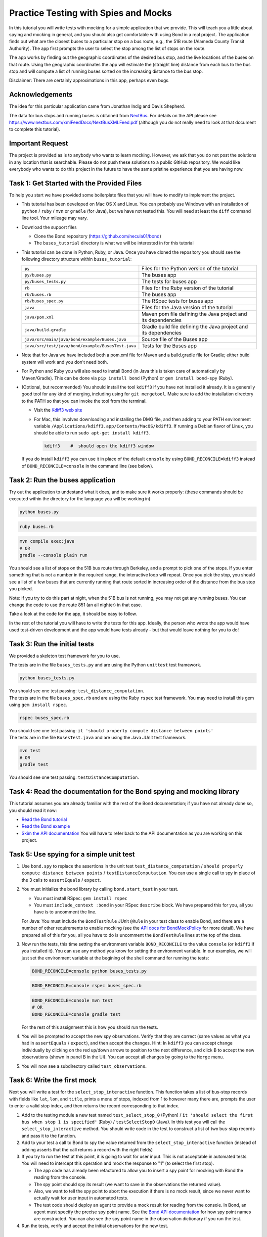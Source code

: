 .. _buses_tutorial:

=====================================
Practice Testing with Spies and Mocks
=====================================

In this tutorial you will write tests with mocking for a simple application that we provide.
This will teach you a little about spying and mocking in general, and you should also get 
comfortable with using Bond in a real project. 
The application finds out what are the closest buses to a particular stop on a bus route, e.g.,
the 51B route (Alameda County Transit Authority). The app first prompts the user to select
the stop among the list of stops on the route.

.. image:: _static/bus_stop.jpg
    :height: 200px       
           
The app works by finding out the geographic coordinates of the desired bus stop, and the live locations
of the buses on that route. Using the geographic coordinates the app will estimate the (straight line)
distance from each bus to the bus stop and will compute a list of running buses sorted on the increasing
distance to the bus stop.

Disclaimer: There are certainly approximations in this app, perhaps even bugs.

Acknowledgements
-------------------------------------------

The idea for this particular application came from Jonathan Indig and Davis Shepherd.

The data for bus stops and running buses is obtained from `NextBus <http://nextbus.cubic.com/About/Vision>`_. 
For details on the API please see https://www.nextbus.com/xmlFeedDocs/NextBusXMLFeed.pdf 
(although you do not really need to look at that document to complete this tutorial).


Important Request
------------------------------------------

The project is provided as is to anybody who wants to learn mocking. However, we ask
that you do not post the solutions in any location that is searchable. Please do not push these solutions
to a public GitHub repository. We would like everybody who wants to do this project in the future
to have the same pristine experience that you are having now.
   
Task 1: Get Started with the Provided Files
-------------------------------------------

To help you start we have provided some boilerplate files that you will have to
modify to implement the project.

- This tutorial has been developed on Mac OS X and Linux. You can probably use Windows with 
  an installation of ``python`` / ``ruby`` / ``mvn`` or ``gradle`` (for Java), but we have not tested this.
  You will need at least the ``diff`` command line tool. Your mileage may vary.
  
- Download the support files

  * Clone the Bond repository (https://github.com/necula01/bond)
  * The ``buses_tutorial`` directory is what we will be interested in for this tutorial

- This tutorial can be done in Python, Ruby, or Java. Once you have cloned the repository
  you should see the following directory structure within ``buses_tutorial``:

  .. list-table::
                  
     * - ``py``
       - Files for the Python version of the tutorial
     * - ``py/buses.py``
       - The buses app 
     * - ``py/buses_tests.py``
       - The tests for buses app 
     * - ``rb``
       - Files for the Ruby version of the tutorial
     * - ``rb/buses.rb``
       - The buses app 
     * - ``rb/buses_spec.py``
       - The RSpec tests for buses app 
     * - ``java``
       - Files for the Java version of the tutorial
     * - ``java/pom.xml``
       - Maven pom file defining the Java project and its dependencies
     * - ``java/build.gradle``
       - Gradle build file defining the Java project and its dependencies
     * - ``java/src/main/java/bond/example/Buses.java``
       - Source file of the Buses app
     * - ``java/src/test/java/bond/example/BusesTest.java``
       - Tests for the Buses app

- Note that for Java we have included both a pom.xml file for Maven and a build.gradle 
  file for Gradle; either build system will work and you don't need both. 
        
- For Python and Ruby you will also need to install Bond (in Java this is taken care of 
  automatically by Maven/Gradle). This can be done via ``pip install bond`` (Python) or
  ``gem install bond-spy`` (Ruby). 

- (Optional, but recommended) You should install the tool ``kdiff3`` if you
  have not installed it already. It is a generally good tool for any kind of
  merging, including using for ``git mergetool``. Make sure to add the
  installation directory to the PATH so that you can invoke the tool from the
  terminal.
  
  - Visit the `Kdiff3 web site <http://kdiff3.sourceforge.net/>`_
  - For Mac, this involves downloading and installing the DMG file, and then
    adding to your PATH environment variable ``/Applications/kdiff3.app/Contents/MacOS/kdiff3``.
    If running a Debian flavor of Linux, you should be able to run ``sudo apt-get install kdiff3``.

    .. code::

       kdiff3    #  should open the kdiff3 window

  If you do install ``kdiff3`` you can use it in place of the default
  ``console`` by using ``BOND_RECONCILE=kdiff3`` instead of
  ``BOND_RECONCILE=console`` in the command line (see below).
  

Task 2: Run the buses application
----------------------------------

Try out the application to undestand what it does, and to make sure it works properly:
(these commands should be executed within the directory for the language you will be working in)

.. container:: tab-section-group

   .. container:: tab-section-Python

      .. code-block:: bash

         python buses.py

   .. container:: tab-section-Ruby

      .. code-block:: bash
         
         ruby buses.rb
       
   .. container:: tab-section-Java
          
      .. code-block:: bash
        
         mvn compile exec:java
         # OR
         gradle --console plain run

You should see a list of stops on the 51B bus route through Berkeley, and a
prompt to pick one of the stops. If you enter something that is not a number
in the required range, the interactive loop will repeat. Once you pick the
stop, you should see a list of a few buses that are currently running that
route sorted in increasing order of the distance from the bus stop you picked.

Note: if you try to do this part at night, when the 51B bus is not running,
you may not get any running buses. You can change the code to use the route
851 (an all nighter) in that case.

Take a look at the code for the app, it should be easy to follow.

In the rest of the tutorial you will have to write the tests for this app. 
Ideally, the person who wrote the app would have used test-driven development 
and the app would have tests already - but that would leave nothing for you to do!

Task 3: Run the initial tests
------------------------------

We provided a skeleton test framework for you to use.

.. container:: tab-section-group

   .. container:: tab-section-Python

      The tests are in the file ``buses_tests.py`` and are using the Python ``unittest`` test framework. 

      .. code::

        python buses_tests.py

      You should see one test passing: ``test_distance_computation``.

   .. container:: tab-section-Ruby

      The tests are in the file ``buses_spec.rb`` and are using the Ruby ``rspec`` test framework.
      You may need to install this gem using ``gem install rspec``. 

      .. code::
        
        rspec buses_spec.rb

      You should see one test passing: ``it 'should properly compute distance between points'``

   .. container:: tab-section-Java

      The tests are in the file ``BusesTest.java`` and are using the Java JUnit test framework.

      .. code-block:: bash
        
        mvn test
        # OR
        gradle test
  
      You should see one test passing: ``testDistanceComputation``.  

Task 4: Read the documentation for the Bond spying and mocking library
-------------------------------------------------------------------------

This tutorial assumes you are already familiar with the rest of the Bond documentation;
if you have not already done so, you should read it now:

* `Read the Bond tutorial <http://necula01.github.io/bond/tutorial.html>`_
* `Read the Bond example <http://necula01.github.io/bond/example_heat.html>`_
* `Skim the API documentation  <http://necula01.github.io/bond/api.html>`_ You
  will have to refer back to the API documentation as you are working on this project.
  

Task 5: Use spying for a simple unit test
-----------------------------------------------------------------------

#. Use ``bond.spy`` to replace the assertions in the unit test ``test_distance_computation`` / 
   ``should properly compute distance between points`` / ``testDistanceComputation``. 
   You can use a single call to spy in place of the 3 calls to ``assertEquals`` / ``expect``.

#. .. container:: tab-section-group

      .. container:: tab-section-Python

         You must initialize the bond library by calling ``bond.start_test`` in your test. 

      .. container:: tab-section-Ruby

         - You must install RSpec: ``gem install rspec``
         - You must ``include_context :bond`` in your RSpec ``describe``
           block. We have prepared this for you, all you have is to uncomment the
           line. 

      .. container:: tab-section-Java  

         For Java: You must include the ``BondTestRule`` JUnit ``@Rule`` in your test class
         to enable Bond, and there are a number of other requirements to enable mocking
         (see the `API docs for BondMockPolicy <jbond/bond/spypoint/BondMockPolicy.html>`_ for more detail).
         We have prepared all of this for you, all you have to do is uncomment the ``BondTestRule``
         lines at the top of the class. 
  
#. Now run the tests, this time setting the environment variable
   ``BOND_RECONCILE`` to the value ``console`` (or ``kdiff3`` if you installed it).
   You can use any method you know for setting the environment
   variable. In our examples, we will just set the environment variable
   at the begining of the shell command for running the tests:

   .. container:: tab-section-group

      .. container:: tab-section-Python

         .. code::
    
            BOND_RECONCILE=console python buses_tests.py


      .. container:: tab-section-Ruby

         .. code::
    
            BOND_RECONCILE=console rspec buses_spec.rb

      .. container:: tab-section-Java

         .. code-block:: bash
 
            BOND_RECONCILE=console mvn test
            # OR
            BOND_RECONCILE=console gradle test
 
   For the rest of this assignment this is how you should run the tests. 

#. You will be prompted to accept the new spy observations. Verify that they are
   correct (same values as what you had in ``assertEquals`` / ``expect``), and then 
   accept the changes. Hint: In ``kdiff3`` you can accept change individually by 
   clicking on the red up/down arrows to position to the next difference, and click 
   B to accept the new observations (shown in panel B in the UI). You can accept all 
   changes by going to the ``Merge`` menu.

#. You will now see a subdirectory called ``test_observations``.

Task 6: Write the first mock
--------------------------------------

Next you will write a test for the ``select_stop_interactive`` function. This
function takes a list of bus-stop records with fields like ``lat``, ``lon``, and
``title``, prints a menu of stops, indexed from 1 to however many there are,
prompts the user to enter a valid stop index, and then returns the record
corresponding to that index.

#. Add to the testing module a new test named ``test_select_stop_0`` (Python) / 
   ``it 'should select the first bus when stop 1 is specified'`` (Ruby) /
   ``testSelectStop0`` (Java). In this
   test you will call the ``select_stop_interactive`` method. You should write code
   in the test to construct a list of two bus-stop records and pass it to the function.

#. Add to your test a call to Bond to spy the value returned from the ``select_stop_interactive`` function
   (instead of adding asserts that the call returns a record with the right fields)

#. If you try to run the test at this point, it is going to wait for
   user input. This is not acceptable in automated tests.
   You will need to intercept this operation and
   mock the response to "1" (to select the first stop).

   * The app code has already been refactored to allow
     you to insert a spy point for mocking with Bond the reading from the
     console.
   * The spy point should spy its result (we want to save in the observations
     the returned value).
   * Also, we want to tell the spy point to abort the execution if there is no
     mock result, since we never want to actually wait for user input in
     automated tests.
   * The test code should deploy an agent to provide a mock result for
     reading from the console.  In Bond, an agent must specify the precise spy point
     name. See the `Bond API documentation <http://necula01.github.io/bond/api.html>`_ for
     how spy point names are constructed. You can also see the spy point name
     in the observation dictionary if you run the test.

#. Run the tests, verify and accept the initial observations for the new test.

Task 7: Write a more complex mock for reading input
-----------------------------------------------------------------------

The ``select_stop_interactive`` function contains logic to reject invalid
input and re-prompt the user. Now you will write a test to exercise that
logic.

**Please note that this task is a bit trickier that others. The subsequent tasks
do not depend on it.** 

#. Add to the testing module a new test named ``test_select_stop_retries`` (Python) /
   ``it 'should should retry when an invalid bus selection is given'`` (Ruby) /
   ``testSelectStopRetries`` (Java). In this test you will call the ``select_stop_interactive``, 
   using the same input data as for the previous test.

#. Add to your test a call to Bond to spy the value returned from the function
   (instead of adding asserts that it returns a record with the right fields).

#. You need to deploy a slightly more complex agent for the spy point that you
   used also for Task 6.

   - The first time the user is prompted for input, your mock should return
     the string "a". This will force the logic to retry.
   - On second call, the mock should return "" (empty string). This will
     also force the logic to retry.
   - On third call, the mock should return "3". This will
     also force the logic to retry, because the index is too large. 
   - On third call, the mock should return "0". This will
     also force the logic to retry, because the index is too small. 
   - On fourth call, the mock should return "2". This should be a valid input
     and the code should return the second stop record.
   - Hints:

     - Writing the logic for this mock can be a bit tricky, but the shortest
       solution is just 2 lines.
     - Your agent should use a function as a ``result`` parameter (in Java, 
       use a ``Resulter`` as the argument to the ``withResult()`` method on ``SpyAgent``).
     - The function should be written to return "a" the first time it is
       called, "" the second time, etc. 
   - Note that this test should find a bug in the app code. Fix it, to make
     the test pass.  

#. Run the tests, verify and accept the initial observations for the new test

Task 8: Writing mocks for the HTTP requests
---------------------------------------------------------------------

Now we are going to test the main function, ``get_closest_buses``. There are
no new concepts for this part, it is going to be similar mocking as for the
previous two tasks.

#. Add to the testing module a new test named ``test_integration`` (Python) / 
   ``it 'should integrate correctly'`` (Ruby) / ``testIntegration`` (Java). In this test you will 
   call the ``get_closest_buses``, with no arguments, and you should spy the result.

#. You need to add a spy point to intercept the two HTTP requests. Your spy point
   should:

   - observe the parameters of the request
   - not observe the result of the request (it is big)
   - declare that it needs a mock result, or else the
     execution should fail. We don't want actual HTTP requests during testing. 

#. In your test you will need to deploy two agents, one for each kind of
   request

   - Your agents will have to provide mock results for the two HTTP requests.
   - To get good samples, run the buses app directly, and you will see that it
     prints the URLs that it is accessing. Use a command-line tool (e.g.,
     curl) to make the same request and get the output. (Be careful to quote
     the URL when you use it on the command line, because it contains
     characters such as '&' which are special in the shell.)
   - The ``routeConfig`` output is big, you only need the first 3 stops or so
     for your integration test. But when you extract that fragment be careful
     to preserve the XML file structure.
   - When you copy the XML output in your test, be careful to use multi-line
     strings, e.g., ``"""..."""`` in Python or ``%q(...)`` in Ruby. Java doesn't
     have anything like this, so you'll need to use a series of String concatenations,
     but most IDEs will do this automatically for you when you paste in string blocks. 
   
#. Run the tests, verify and accept the initial observations for the new test.

Task 9: Some code maintenance
------------------------------------------------------------------

You think you are done, but your product manager has just woken up with this
nightmare that he was made to promise at gun-point that the buses application
will be changed to provide the answers in kilometers instead of miles.

.. image:: _static/nightmare.jpeg
       :height: 200px
       :align: right
               
So, he
askes you to change to kilometers. Oh, no! The code change is small but all
these precise tests will have to be changed. No sweat, you call in 007.

#. Change the function ``compute_lat_long_distance`` to replace the variable
   ``earth_radius`` from 3961 (miles) to 6373 (kilometers). That is all you
   need to change in the code.

#. Re-run all your tests, and let Bond prompt you to accept the new
   observations. Inspect them then accept the new reference values. 
                  
